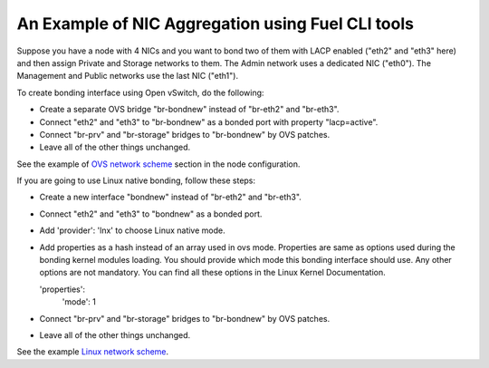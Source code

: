 An Example of NIC Aggregation using Fuel CLI tools
--------------------------------------------------

Suppose you have a node with 4 NICs and you want to bond two of them with LACP
enabled ("eth2" and "eth3" here) and then assign Private and Storage networks
to them. The Admin network uses a dedicated NIC ("eth0"). The Management and
Public networks use the last NIC ("eth1").

To create bonding interface using Open vSwitch, do the following:

* Create a separate OVS bridge "br-bondnew" instead of "br-eth2" and "br-eth3".
* Connect "eth2" and "eth3" to "br-bondnew" as a bonded port with property
  "lacp=active".
* Connect "br-prv" and "br-storage" bridges to "br-bondnew" by OVS patches.
* Leave all of the other things unchanged.

See the example of `OVS network scheme <examples/bonding_ovs_network_scheme.yaml>`_ section in the node configuration.

If you are going to use Linux native bonding, follow these steps:

* Create a new interface "bondnew" instead of "br-eth2" and "br-eth3".
* Connect "eth2" and "eth3" to "bondnew" as a bonded port.
* Add 'provider': 'lnx' to choose Linux native mode.
* Add properties as a hash instead of an array used in ovs mode. Properties are same as options used
  during the bonding kernel modules loading. You should provide which mode this bonding interface should use. Any other
  options are not mandatory. You can find all these options in the Linux Kernel Documentation.

  'properties':
    'mode': 1

* Connect "br-prv" and "br-storage" bridges to "br-bondnew" by OVS patches.
* Leave all of the other things unchanged.

See the example `Linux network scheme <examples/bonding_lnx_network_scheme.yaml>`_.

